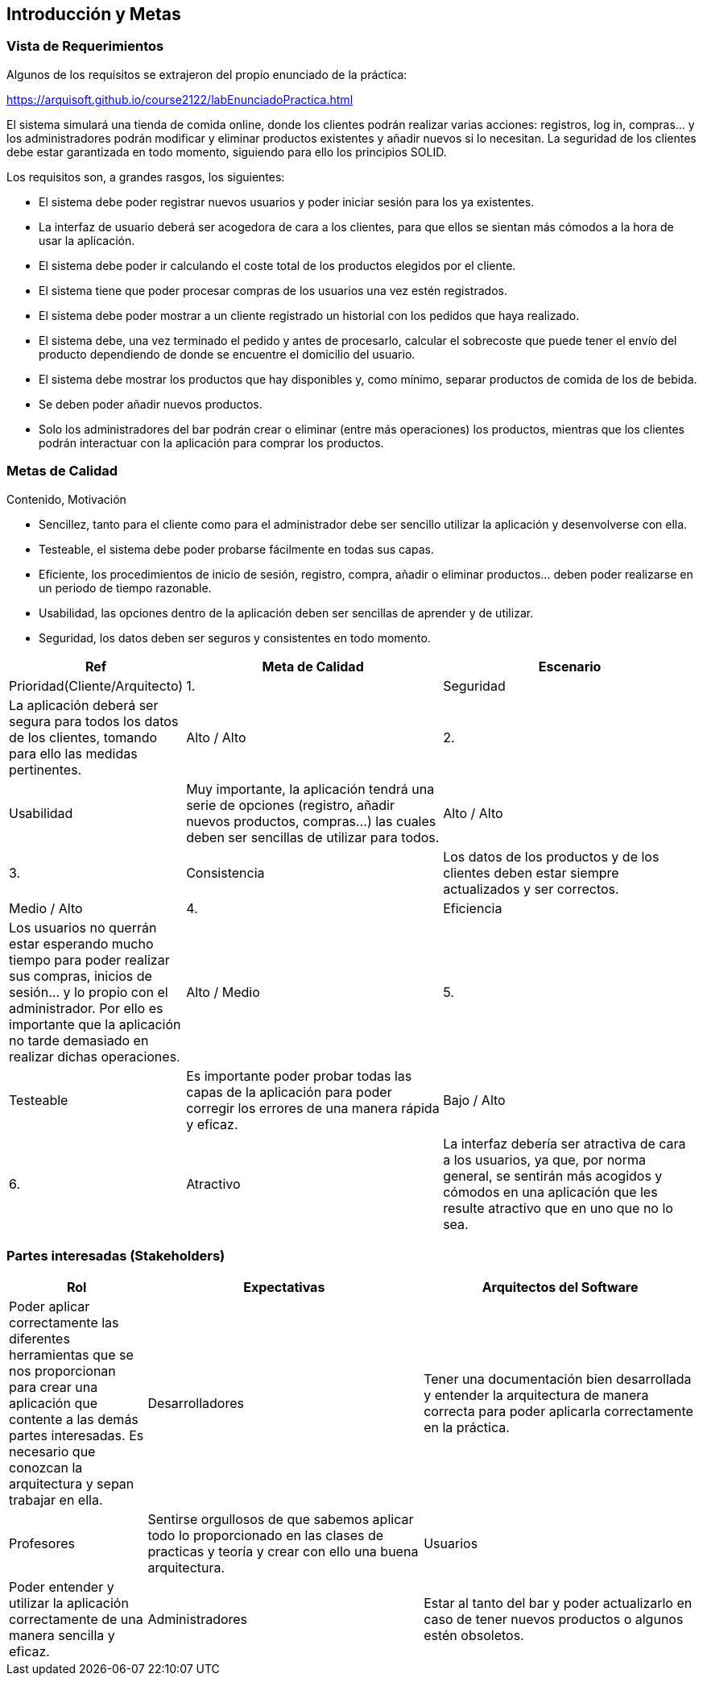 [[section-introduction-and-goals]]
== Introducción y Metas

=== Vista de Requerimientos

[role="arc42help"]
****
Algunos de los requisitos se extrajeron del propio enunciado de la práctica:

https://arquisoft.github.io/course2122/labEnunciadoPractica.html

El sistema simulará una tienda de comida online, donde los clientes podrán realizar varias acciones: registros, log in, compras… y los administradores podrán modificar y eliminar productos existentes y añadir nuevos si lo necesitan. La seguridad de los clientes debe estar garantizada en todo momento, siguiendo para ello los principios SOLID.

Los requisitos son, a grandes rasgos, los siguientes:

* El sistema debe poder registrar nuevos usuarios y poder iniciar sesión para los ya existentes.
* La interfaz de usuario deberá ser acogedora de cara a los clientes, para que ellos se sientan más cómodos a la hora de usar la aplicación.
* El sistema debe poder ir calculando el coste total de los productos elegidos por el cliente.
* El sistema tiene que poder procesar compras de los usuarios una vez estén registrados.
* El sistema debe poder mostrar a un cliente registrado un historial con los pedidos que haya realizado.
*	El sistema debe, una vez terminado el pedido y antes de procesarlo, calcular el sobrecoste que puede tener el envío del producto dependiendo de donde se encuentre el domicilio del usuario.
*	El sistema debe mostrar los productos que hay disponibles y, como mínimo, separar productos de comida de los de bebida.
*	Se deben poder añadir nuevos productos.
*	Solo los administradores del bar podrán crear o eliminar (entre más operaciones) los productos, mientras que los clientes podrán interactuar con la aplicación para comprar los productos.

****

=== Metas de Calidad

[role="arc42help"]
****
Contenido, Motivación

*	Sencillez, tanto para el cliente como para el administrador debe ser sencillo utilizar la aplicación y desenvolverse con ella.
*	Testeable, el sistema debe poder probarse fácilmente en todas sus capas.
*	Eficiente, los procedimientos de inicio de sesión, registro, compra, añadir o eliminar productos… deben poder realizarse en un periodo de tiempo razonable.
*	Usabilidad, las opciones dentro de la aplicación deben ser sencillas de aprender y de utilizar.
*	Seguridad, los datos deben ser seguros y consistentes en todo momento.

[options="header",cols="1,2,2"]
|===
|Ref|Meta de Calidad|Escenario|Prioridad(Cliente/Arquitecto)

|1.|Seguridad|La aplicación deberá ser segura para todos los datos de los clientes, tomando para ello las medidas pertinentes.|Alto / Alto

|2.|Usabilidad|Muy importante, la aplicación tendrá una serie de opciones (registro, añadir nuevos productos, compras…) las cuales deben ser sencillas de utilizar para todos.|Alto / Alto

|3.|Consistencia|Los datos de los productos y de los clientes deben estar siempre actualizados y ser correctos.| Medio / Alto

|4.|Eficiencia|Los usuarios no querrán estar esperando mucho tiempo para poder realizar sus compras, inicios de sesión… y lo propio con el administrador. Por ello es importante que la aplicación no tarde demasiado en realizar dichas operaciones.| Alto / Medio

|5.|Testeable|Es importante poder probar todas las capas de la aplicación para poder corregir los errores de una manera rápida y eficaz.| Bajo / Alto

|6.|Atractivo|La interfaz debería ser atractiva de cara a los usuarios, ya que, por norma general, se sentirán más acogidos y cómodos en una aplicación que les resulte atractivo que en uno que no lo sea.| Medio / Medio
|===

****

=== Partes interesadas (Stakeholders)

[role="arc42help"]
****
[options="header",cols="1,2,2"]
|===
|Rol|Expectativas
|Arquitectos del Software|Poder aplicar correctamente las diferentes herramientas que se nos proporcionan para crear una aplicación que contente a las demás partes interesadas. Es necesario que conozcan la arquitectura y sepan trabajar en ella.
|Desarrolladores|Tener una documentación bien desarrollada y entender la arquitectura de manera correcta para poder aplicarla correctamente en la práctica.
|Profesores|Sentirse orgullosos de que sabemos aplicar todo lo proporcionado en las clases de practicas y teoría y crear con ello una buena arquitectura.
|Usuarios|Poder entender y utilizar la aplicación correctamente de una manera sencilla y eficaz.
|Administradores|Estar al tanto del bar y poder actualizarlo en caso de tener nuevos productos o algunos estén obsoletos.
|===
****
